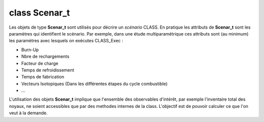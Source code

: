 class Scenar_t
==============

Les objets de type **Scenar_t** sont utilisés pour décrire un *scénario* CLASS. En pratique les attributs de **Scenar_t** sont les paramètres qui identifient le scénario. Par exemple, dans une étude multiparamétrique ces attributs sont (au minimum) les paramètres avec lesquels on exécutes CLASS_Exec :

* Burn-Up
* Nbre de rechargements
* Facteur de charge
* Temps de refroidissement
* Temps de fabrication
* Vecteurs Isotopiques (Dans les différentes étapes du cycle combustible)
* ...

L'utilisation des objets **Scenar_t** implique que l'ensemble des observables d'intérêt, par exemple l'inventaire total des noyaux, ne soient accessibles que par des methodes internes de la class. L'objectif est de pouvoir calculer ce que l'on veut à la demande.
